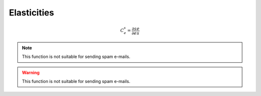 .. default-role:: math 

Elasticities
============

.. math::

   C^s_e = \frac{\partial s}{\partial e} \frac{e}{s}

.. note::

   This function is not suitable for sending spam e-mails.

.. warning::

   This function is not suitable for sending spam e-mails.




